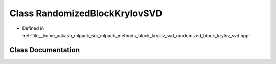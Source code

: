 .. _exhale_class_classmlpack_1_1svd_1_1RandomizedBlockKrylovSVD:

Class RandomizedBlockKrylovSVD
==============================

- Defined in :ref:`file__home_aakash_mlpack_src_mlpack_methods_block_krylov_svd_randomized_block_krylov_svd.hpp`


Class Documentation
-------------------


.. doxygenclass:: mlpack::svd::RandomizedBlockKrylovSVD
   :members:
   :protected-members:
   :undoc-members: